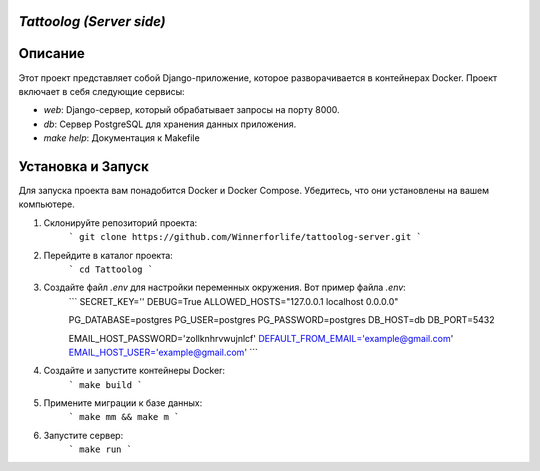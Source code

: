 `Tattoolog (Server side)`
---------

Описание
---------

Этот проект представляет собой Django-приложение, которое разворачивается в контейнерах Docker. Проект включает в себя следующие сервисы:

- `web`: Django-сервер, который обрабатывает запросы на порту 8000.
- `db`: Сервер PostgreSQL для хранения данных приложения.
- `make help`: Документация к Makefile

Установка и Запуск
-------------------

Для запуска проекта вам понадобится Docker и Docker Compose. Убедитесь, что они установлены на вашем компьютере.

1. Склонируйте репозиторий проекта:
    ```
    git clone https://github.com/Winnerforlife/tattoolog-server.git
    ```

2. Перейдите в каталог проекта:
    ```
    cd Tattoolog
    ```

3. Создайте файл `.env` для настройки переменных окружения. Вот пример файла `.env`:
    ```
    SECRET_KEY=''
    DEBUG=True
    ALLOWED_HOSTS="127.0.0.1 localhost 0.0.0.0"

    PG_DATABASE=postgres
    PG_USER=postgres
    PG_PASSWORD=postgres
    DB_HOST=db
    DB_PORT=5432

    EMAIL_HOST_PASSWORD='zollknhrvwujnlcf'
    DEFAULT_FROM_EMAIL='example@gmail.com'
    EMAIL_HOST_USER='example@gmail.com'
    ```


4. Создайте и запустите контейнеры Docker:
    ```
    make build
    ```

5. Примените миграции к базе данных:
    ```
    make mm && make m
    ```

6. Запустите сервер:
    ```
    make run
    ```

